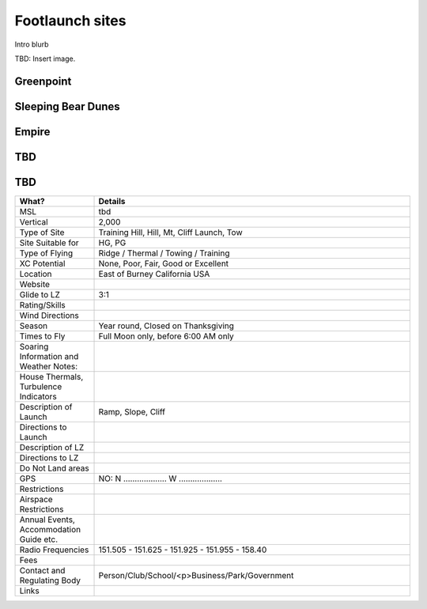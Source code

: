 ************************************************
Footlaunch sites
************************************************

Intro blurb

TBD: Insert image. 

.. image:: images/uc2.gif

Greenpoint
===============

Sleeping Bear Dunes
=====================

Empire
=====================

TBD
=====================


TBD
=====================

.. list-table:: 
   :widths: 20 80
   :header-rows: 1


   * - What?
     - Details
   * - MSL
     - tbd
   * - Vertical
     - 2,000
   * - Type of Site
     - Training Hill, Hill, Mt, Cliff Launch, Tow
   * - Site Suitable for
     - HG, PG
   * - Type of Flying
     - Ridge / Thermal / Towing / Training
   * - XC Potential
     - None, Poor, Fair, Good or Excellent
   * - Location
     - East of Burney California USA
   * - Website
     - 
   * - Glide to LZ
     - 3:1
   * - Rating/Skills
     - 
   * - Wind Directions
     -
   * - Season
     - Year round, Closed on Thanksgiving
   * - Times to Fly
     - Full Moon only, before 6:00 AM only
   * - Soaring Information and Weather Notes:
     - 
   * - House Thermals, Turbulence Indicators
     - 
   * - Description of Launch
     - Ramp, Slope, Cliff
   * - Directions to Launch 
     - 
   * - Description of LZ
     -     
   * - Directions to LZ
     -     
   * - Do Not Land areas
     - 
   * - GPS 
     - NO: N ................... W ...................    
   * - Restrictions
     -
   * - Airspace Restrictions
     -
   * - Annual Events, Accommodation Guide etc.
     -    
   * - Radio Frequencies
     - 151.505 - 151.625 - 151.925 - 151.955 - 158.40
   * - Fees
     - 
   * - Contact and Regulating Body
     -  Person/Club/School/<p>Business/Park/Government
   * - Links
     - 
